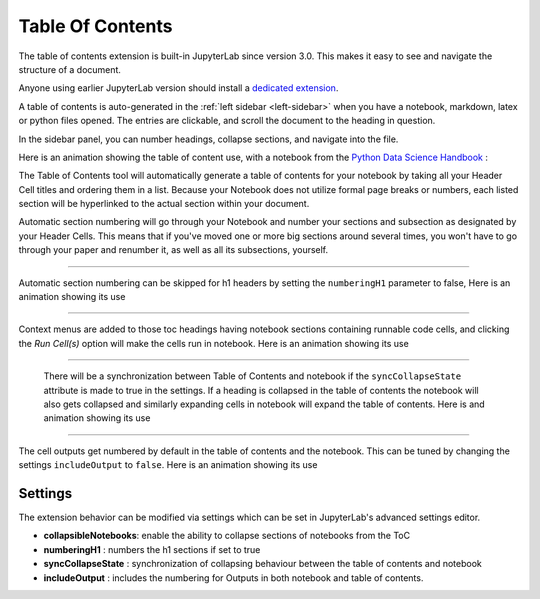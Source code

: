 .. _toc:

Table Of Contents
====================

The table of contents extension is built-in JupyterLab since version 3.0. This makes it easy to see and navigate the structure of a document.


Anyone using earlier JupyterLab version should install a `dedicated extension <https://github.com/jupyterlab/jupyterlab-toc>`__.


A table of contents is auto-generated in the :ref:`left sidebar
<left-sidebar>` when you have a notebook, markdown, latex or python files opened. The entries are clickable, and scroll the document to the heading in question.



In the sidebar panel, you can number headings, collapse sections, and navigate into the file.



Here is an animation showing the table of content use, with a notebook from the `Python Data Science Handbook <https://github.com/jakevdp/PythonDataScienceHandbook>`_ :



.. image:: ./images/toc/toc.gif



The Table of Contents tool will automatically generate a table of contents for your notebook by taking all your Header Cell titles and ordering them in a list.  
Because your Notebook does not utilize formal page breaks or numbers, each listed section will be hyperlinked to the actual section within your document.



Automatic section numbering will go through your Notebook and number your sections and subsection as designated by your Header Cells. This means that if you've moved one or more big sections around several times, you won't have to go through your paper and renumber it, as well as all its subsections, yourself.



------------------------------------------------------------------------------------------------------------



Automatic section numbering can be skipped for h1 headers by setting the ``numberingH1``
parameter to false, Here is an animation showing its use



.. image:: ./images/toc/numberingH1.gif



------------------------------------------------------------------------------------------------------------



Context menus are added to those toc headings having notebook sections
containing runnable code cells, and clicking the *Run Cell(s)* option will make the cells run in notebook.
Here is an animation showing its use



.. image:: ./images/toc/runcell.gif



------------------------------------------------------------------------------------------------------------



 There will be a synchronization between Table of Contents and notebook if the ``syncCollapseState`` attribute
 is made to true in the settings. If a heading is collapsed in the table of contents the notebook will also gets collapsed and
 similarly expanding cells in notebook will expand the table of contents. Here is and animation showing its use



.. image:: ./images/toc/syncCollapseState.gif



------------------------------------------------------------------------------------------------------------


The cell outputs get numbered by default in the table of contents and the notebook.
This can be tuned by changing the settings ``includeOutput`` to ``false``. Here is an animation showing its use



.. image:: ./images/toc/includeOutput.gif






.. _Settings:

Settings
--------



The extension behavior can be modified via settings which can be set in JupyterLab's advanced settings editor.



* **collapsibleNotebooks**: enable the ability to collapse sections of notebooks from the ToC
* **numberingH1**         : numbers the h1 sections if set to true
* **syncCollapseState**   : synchronization of collapsing behaviour between the table of contents and notebook
* **includeOutput**       : includes the numbering for Outputs in both notebook and table of contents.
